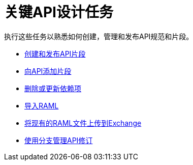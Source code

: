 = 关键API设计任务

执行这些任务以熟悉如何创建，管理和发布API规范和片段。

*  link:/design-center/v/1.0/create-reuse-part-task[创建和发布API片段]
*  link:/design-center/v/1.0/add-dependencies-task[向API添加片段]
*  link:/design-center/v/1.0/design-update-remove-dep-task[删除或更新依赖项]
*  link:/design-center/v/1.0/design-import-raml-task[导入RAML]
*  link:/design-center/v/1.0/upload-raml-task[将现有的RAML文件上传到Exchange]
*  link:/design-center/v/1.0/design-manage-revisions-task[使用分支管理API修订]
